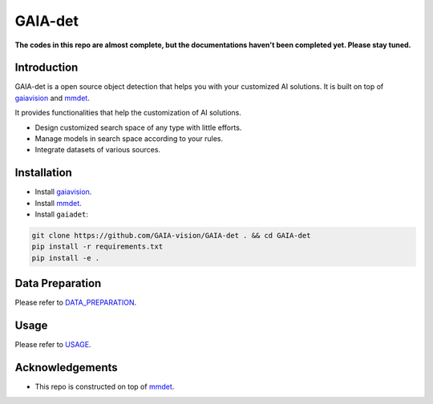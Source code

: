GAIA-det
^^^^^^
**The codes in this repo are almost complete, but the documentations haven't been completed yet. Please stay tuned.**

Introduction 
------------
GAIA-det is a open source object detection that helps you with your customized AI solutions. It is built on top of gaiavision_ and mmdet_.


.. _gaiavision: https://github.com/GAIA-vision/GAIA-cv
.. _mmdet: https://github.com/open-mmlab/mmdetection

It provides functionalities that help the customization of AI solutions.

- Design customized search space of any type with little efforts.
- Manage models in search space according to your rules.
- Integrate datasets of various sources.


Installation
------------

- Install gaiavision_.
- Install mmdet_.
- Install ``gaiadet``:

.. code-block:: bash
  
  git clone https://github.com/GAIA-vision/GAIA-det . && cd GAIA-det
  pip install -r requirements.txt
  pip install -e .



Data Preparation
----------------

Please refer to DATA_PREPARATION_.

.. _DATA_PREPARATION: https://github.com/GAIA-vision/GAIA-det/blob/dev/docs/DATA_PREPARATION.rst

Usage
-----
Please refer to USAGE_.

.. _USAGE: https://github.com/GAIA-vision/GAIA-det/blob/dev/docs/USAGE.rst

Acknowledgements
---------------

- This repo is constructed on top of mmdet_.




